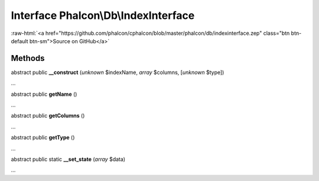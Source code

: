 Interface **Phalcon\\Db\\IndexInterface**
=========================================

.. role:: raw-html(raw)
   :format: html

:raw-html:`<a href="https://github.com/phalcon/cphalcon/blob/master/phalcon/db/indexinterface.zep" class="btn btn-default btn-sm">Source on GitHub</a>`

Methods
-------

abstract public  **__construct** (*unknown* $indexName, *array* $columns, [*unknown* $type])

...


abstract public  **getName** ()

...


abstract public  **getColumns** ()

...


abstract public  **getType** ()

...


abstract public static  **__set_state** (*array* $data)

...


